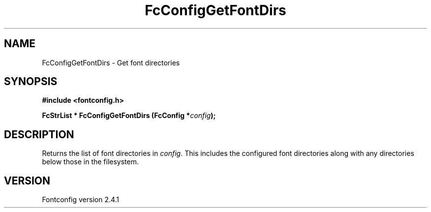 .\" This manpage has been automatically generated by docbook2man 
.\" from a DocBook document.  This tool can be found at:
.\" <http://shell.ipoline.com/~elmert/comp/docbook2X/> 
.\" Please send any bug reports, improvements, comments, patches, 
.\" etc. to Steve Cheng <steve@ggi-project.org>.
.TH "FcConfigGetFontDirs" "3" "15 September 2006" "" ""

.SH NAME
FcConfigGetFontDirs \- Get font directories
.SH SYNOPSIS
.sp
\fB#include <fontconfig.h>
.sp
FcStrList * FcConfigGetFontDirs (FcConfig *\fIconfig\fB);
\fR
.SH "DESCRIPTION"
.PP
Returns the list of font directories in \fIconfig\fR\&. This includes the
configured font directories along with any directories below those in the
filesystem.
.SH "VERSION"
.PP
Fontconfig version 2.4.1
